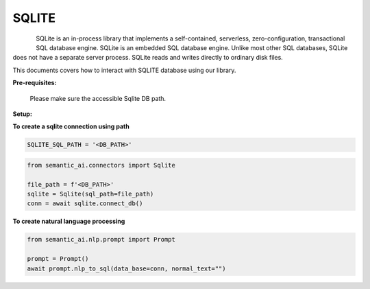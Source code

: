 SQLITE
======

.. figure:: https://cdn.iconscout.com/icon/free/png-512/free-sqlite-282687.png?f=webp&w=256
   :alt: Logo
   :align: left
   :width: 100px
   :target: https://www.office.com/

SQLite is an in-process library that implements a self-contained, serverless, zero-configuration, transactional SQL database engine.
SQLite is an embedded SQL database engine. Unlike most other SQL databases, SQLite does not have a separate server process. SQLite reads and writes directly to ordinary disk files.


This documents covers how to interact with SQLITE database using our library.

**Pre-requisites:**

    Please make sure the accessible Sqlite DB path.

**Setup:**


**To create a sqlite connection using path**

.. code-block:: python

    SQLITE_SQL_PATH = '<DB_PATH>'


.. code-block:: python

    from semantic_ai.connectors import Sqlite

    file_path = f'<DB_PATH>'
    sqlite = Sqlite(sql_path=file_path)
    conn = await sqlite.connect_db()

**To create natural language processing**

.. code-block:: python

    from semantic_ai.nlp.prompt import Prompt

    prompt = Prompt()
    await prompt.nlp_to_sql(data_base=conn, normal_text="")


